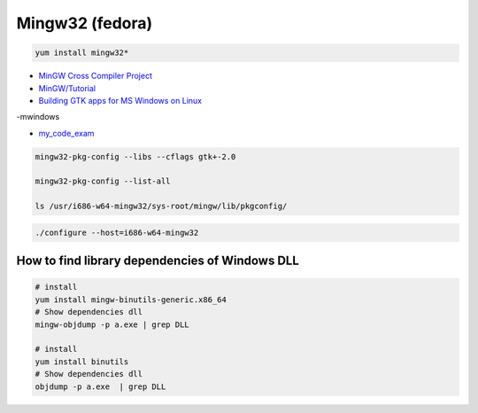 ##################
Mingw32 (fedora)
##################

.. code-block:: bash

    yum install mingw32*


* `MinGW Cross Compiler Project  <http://mingw-cross.sourceforge.net/index.html>`_

* `MinGW/Tutorial <https://fedoraproject.org/wiki/MinGW/Tutorial#Introduction>`_

* `Building GTK apps for MS Windows on Linux <http://ricardo.ecn.wfu.edu/~cottrell/cross-gtk/>`_


-mwindows


* `my_code_exam <https://gitee.com/ForClanguage/about_gtk.git>`_ 

.. code-block:: bash
    
    mingw32-pkg-config --libs --cflags gtk+-2.0

    mingw32-pkg-config --list-all 

    ls /usr/i686-w64-mingw32/sys-root/mingw/lib/pkgconfig/

.. code-block:: bash

    ./configure --host=i686-w64-mingw32


How to find library dependencies of Windows DLL
-----------------------------------------------

.. code-block:: bash

    # install 
    yum install mingw-binutils-generic.x86_64
    # Show dependencies dll 
    mingw-objdump -p a.exe | grep DLL

    # install 
    yum install binutils
    # Show dependencies dll 
    objdump -p a.exe  | grep DLL

